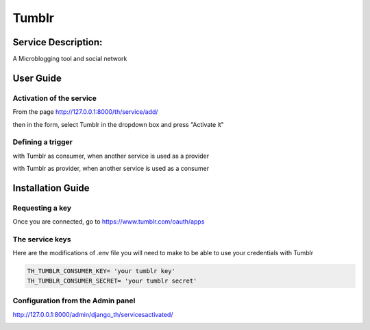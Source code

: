 Tumblr
=======

Service Description:
--------------------

A Microblogging tool and social network

User Guide
----------

Activation of the service
~~~~~~~~~~~~~~~~~~~~~~~~~

From the page http://127.0.0.1:8000/th/service/add/

.. image:: https://raw.githubusercontent.com/foxmask/django-th/master/docs/installation_guide/public_service_wallabag_add.png
   :alt: My Activated Services

then in the form, select Tumblr in the dropdown box and press "Activate it"

Defining a trigger
~~~~~~~~~~~~~~~~~~

with Tumblr as consumer, when another service is used as a provider

.. image:: https://raw.githubusercontent.com/foxmask/django-th/master/docs/installation_guide/tumblr_consumer_step3.png
    :alt: tumblr step 3

.. image:: https://raw.githubusercontent.com/foxmask/django-th/master/docs/installation_guide/tumblr_consumer_step4.png
    :alt: tumblr step 4

with Tumblr as provider, when another service is used as a consumer

.. image:: https://raw.githubusercontent.com/foxmask/django-th/master/docs/installation_guide/tumblr_provider_step1.png
    :alt: tumblr step 1

.. image:: https://raw.githubusercontent.com/foxmask/django-th/master/docs/installation_guide/tumblr_provider_step2.png
    :alt: tumblr step 2

Installation Guide
------------------

Requesting a key
~~~~~~~~~~~~~~~~

Once you are connected, go to https://www.tumblr.com/oauth/apps

The service keys
~~~~~~~~~~~~~~~~

Here are the modifications of .env file you will need to make to be able to use your credentials with Tumblr

.. code-block:: python

    TH_TUMBLR_CONSUMER_KEY= 'your tumblr key'
    TH_TUMBLR_CONSUMER_SECRET= 'your tumblr secret'

Configuration from the Admin panel
~~~~~~~~~~~~~~~~~~~~~~~~~~~~~~~~~~

http://127.0.0.1:8000/admin/django_th/servicesactivated/

.. image:: https://raw.githubusercontent.com/foxmask/django-th/master/docs/installation_guide/service_tumblr.png
    :target: https://tumblr.com/
    :alt: Tumblr

